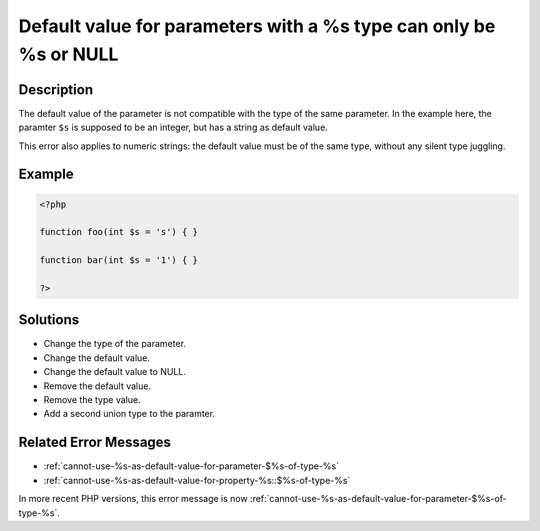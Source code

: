 .. _default-value-for-parameters-with-a-%s-type-can-only-be-%s-or-null:

Default value for parameters with a %s type can only be %s or NULL
------------------------------------------------------------------
 
.. meta::
	:description:
		Default value for parameters with a %s type can only be %s or NULL: The default value of the parameter is not compatible with the type of the same parameter.
	:og:image: https://php-errors.readthedocs.io/en/latest/_static/logo.png
	:og:type: article
	:og:title: Default value for parameters with a %s type can only be %s or NULL
	:og:description: The default value of the parameter is not compatible with the type of the same parameter
	:og:url: https://php-errors.readthedocs.io/en/latest/messages/default-value-for-parameters-with-a-%25s-type-can-only-be-%25s-or-null.html
	:og:locale: en
	:twitter:card: summary_large_image
	:twitter:site: @exakat
	:twitter:title: Default value for parameters with a %s type can only be %s or NULL
	:twitter:description: Default value for parameters with a %s type can only be %s or NULL: The default value of the parameter is not compatible with the type of the same parameter
	:twitter:creator: @exakat
	:twitter:image:src: https://php-errors.readthedocs.io/en/latest/_static/logo.png

.. raw:: html

	<script type="application/ld+json">{"@context":"https:\/\/schema.org","@graph":[{"@type":"WebPage","@id":"https:\/\/php-errors.readthedocs.io\/en\/latest\/tips\/default-value-for-parameters-with-a-%s-type-can-only-be-%s-or-null.html","url":"https:\/\/php-errors.readthedocs.io\/en\/latest\/tips\/default-value-for-parameters-with-a-%s-type-can-only-be-%s-or-null.html","name":"Default value for parameters with a %s type can only be %s or NULL","isPartOf":{"@id":"https:\/\/www.exakat.io\/"},"datePublished":"Fri, 11 Apr 2025 16:37:21 +0000","dateModified":"Fri, 11 Apr 2025 16:37:21 +0000","description":"The default value of the parameter is not compatible with the type of the same parameter","inLanguage":"en-US","potentialAction":[{"@type":"ReadAction","target":["https:\/\/php-tips.readthedocs.io\/en\/latest\/tips\/default-value-for-parameters-with-a-%s-type-can-only-be-%s-or-null.html"]}]},{"@type":"WebSite","@id":"https:\/\/www.exakat.io\/","url":"https:\/\/www.exakat.io\/","name":"Exakat","description":"Smart PHP static analysis","inLanguage":"en-US"}]}</script>

Description
___________
 
The default value of the parameter is not compatible with the type of the same parameter. In the example here, the paramter ``$s`` is supposed to be an integer, but has a string as default value.

This error also applies to numeric strings: the default value must be of the same type, without any silent type juggling.

Example
_______

.. code-block:: php

   <?php
   
   function foo(int $s = 's') { }
   
   function bar(int $s = '1') { }
   
   ?>

Solutions
_________

+ Change the type of the parameter.
+ Change the default value.
+ Change the default value to NULL.
+ Remove the default value.
+ Remove the type value.
+ Add a second union type to the paramter.

Related Error Messages
______________________

+ :ref:`cannot-use-%s-as-default-value-for-parameter-$%s-of-type-%s`
+ :ref:`cannot-use-%s-as-default-value-for-property-%s::$%s-of-type-%s`


In more recent PHP versions, this error message is now :ref:`cannot-use-%s-as-default-value-for-parameter-$%s-of-type-%s`.

